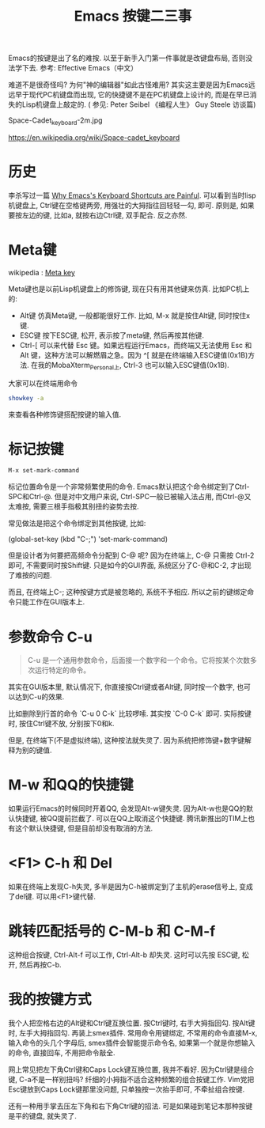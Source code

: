 #+TITLE: Emacs 按键二三事

Emacs的按键是出了名的难按. 以至于新手入门第一件事就是改键盘布局, 否则没法学下去. 参考: Effective Emacs（中文）

难道不是很奇怪吗? 为何"神的编辑器"如此古怪难用?  其实这主要是因为Emacs远远早于现代PC机键盘而出现, 它的快捷键不是在PC机键盘上设计的, 而是在早已消失的Lisp机键盘上敲定的. ( 参见: Peter Seibel 《编程人生》 Guy Steele 访谈篇)

[[file:img/Space-cadet_keyboard.jpg]]

Space-Cadet_keyboard-2m.jpg

https://en.wikipedia.org/wiki/Space-cadet_keyboard

* 历史

李杀写过一篇 [[http://ergoemacs.org/emacs/emacs_kb_shortcuts_pain.html][Why Emacs's Keyboard Shortcuts are Painful]].  可以看到当时lisp机键盘上, Ctrl键在空格键两旁, 用强壮的大拇指往回轻轻一勾, 即可. 原则是, 如果要按左边的键, 比如a, 就按右边Ctrl键, 双手配合. 反之亦然.

*  Meta键

wikipedia : [[https://en.wikipedia.org/wiki/Meta_key][Meta key]]

Meta键也是以前Lisp机键盘上的修饰键, 现在只有用其他键来仿真. 比如PC机上的:

- Alt键  仿真Meta键, 一般都能很好工作. 比如, M-x  就是按住Alt键, 同时按住x键.
- ESC键  按下ESC键, 松开, 表示按了meta键, 然后再按其他键.
- Ctrl-[   可以来代替 Esc 键。如果远程运行Emacs，而终端又无法使用 Esc 和 Alt 键，这种方法可以解燃眉之急。因为 ^[ 就是在终端输入ESC键值(0x1B)方法. 在我的MobaXterm_Personal上, Ctrl-3 也可以输入ESC键值(0x1B). 


大家可以在终端用命令

#+BEGIN_SRC sh
 showkey -a
#+END_SRC

来查看各种修饰键搭配按键的输入值.

* 标记按键

#+BEGIN_SRC sh
 M-x set-mark-command
#+END_SRC

标记位置命令是一个非常频繁使用的命令. Emacs默认把这个命令绑定到了Ctrl-SPC和Ctrl-@. 但是对中文用户来说, Ctrl-SPC一般已被输入法占用, 而Ctrl-@又太难按, 需要三根手指极其别扭的姿势去按.

常见做法是把这个命令绑定到其他按键, 比如:

(global-set-key (kbd "C-;") 'set-mark-command)

但是设计者为何要把高频命令分配到 C-@ 呢? 因为在终端上, C-@ 只需按 Ctrl-2 即可, 不需要同时按Shift键.  只是如今的GUI界面, 系统区分了C-@和C-2, 才出现了难按的问题.

而且, 在终端上C-; 这种按键方式是被忽略的, 系统不予相应. 所以之前的键绑定命令只能工作在GUI版本上.

* 参数命令 C-u

#+BEGIN_QUOTE
C-u 是一个通用参数命令，后面接一个数字和一个命令。它将按某个次数多次运行特定的命令。
#+END_QUOTE

其实在GUI版本里, 默认情况下, 你直接按Ctrl键或者Alt键, 同时按一个数字, 也可以达到C-u的效果.

比如删除到行首的命令 `C-u 0 C-k`  比较啰嗦. 其实按 `C-0 C-k` 即可. 实际按键时, 按住Ctrl键不放, 分别按下0和k.

但是, 在终端下(不是虚拟终端), 这种按法就失灵了. 因为系统把修饰键+数字键解释为别的键值.

* M-w 和QQ的快捷键

如果运行Emacs的时候同时开着QQ, 会发现Alt-w键失灵. 因为Alt-w也是QQ的默认快捷键, 被QQ提前拦截了. 可以在QQ上取消这个快捷键. 腾讯新推出的TIM上也有这个默认快捷键, 但是目前却没有取消的方法.

* <F1> C-h 和 Del

如果在终端上发现C-h失灵, 多半是因为C-h被绑定到了主机的erase信号上, 变成了del键. 可以用<F1>键代替.

* 跳转匹配括号的 C-M-b 和 C-M-f

这种组合按键, Ctrl-Alt-f 可以工作,  Ctrl-Alt-b 却失灵. 这时可以先按 ESC键, 松开,  然后再按C-b.

* 我的按键方式

我个人把空格右边的Alt键和Ctrl键互换位置. 按Ctrl键时, 右手大拇指回勾. 按Alt键时, 左手大拇指回勾. 再装上smex插件. 常用命令用键绑定, 不常用的命令直接M-x, 输入命令的头几个字母后, smex插件会智能提示命令名, 如果第一个就是你想输入的命令, 直接回车, 不用把命令敲全.

网上常见把左下角Ctrl键和Caps Lock键互换位置, 我并不看好.  因为Ctrl键是组合键, C-a不是一样别扭吗? 纤细的小拇指不适合这种频繁的组合按键工作. Vim党把Esc键放到Caps Lock键那里没问题, 只单独按一次抬手即可, 不牵扯组合按键.

还有一种用手掌去压左下角和右下角Ctrl键的招法. 可是如果碰到笔记本那种按键是平的键盘, 就失灵了.
